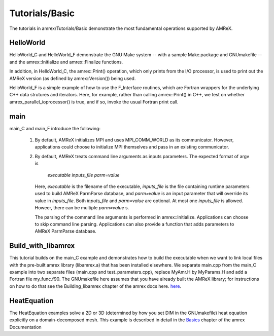 .. role:: cpp(code)
   :language: c++

.. role:: fortran(code)
   :language: fortran

Tutorials/Basic
==========================

The tutorials in amrex/Tutorials/Basic demonstrate the most fundamental 
operations supported by AMReX.

**HelloWorld**
----------------

HelloWorld_C and HelloWorld_F demonstrate the GNU Make system -- with
a sample Make.package and GNUmakefile -- and the amrex::Initialize
and amrex::Finalize functions.

In addition, in HelloWorld_C, the amrex::Print() operation, 
which only prints from the I/O processor, is used to print out 
the AMReX version (as defined by amrex::Version()) being used. 

HelloWorld_F is a simple example of how to use the F_Interface routines,
which are Fortran wrappers for the underlying C++ data strutures and 
iterators.  Here, for example, rather than calling amrex::Print() in C++, we
test on whether amrex_parallel_ioprocessor() is true, and if so, invoke
the usual Fortran print call.

**main**
----------------

main_C and main_F introduce the following:

 1. By default, AMReX initializes MPI and uses MPI_COMM_WORLD as its communicator.
    However, applications could choose to initialize MPI themselves and pass in an
    existing communicator.

 2. By default, AMReX treats command line arguments as inputs parameters.  The expected
    format of argv is

        *executable inputs_file parm=value*

    Here, `executable` is the filename of the executable, `inputs_file` is the file containing
    runtime parameters used to build AMReX ParmParse database, and `parm=value` is an input
    parameter that will override its value in `inputs_file`.  Both `inputs_file` and
    `parm=value` are optional.  At most one `inputs_file` is allowed. Howeer, there can be
    multiple `parm=value` s.

    The parsing of the command line arguments is performed in amrex::Initialize.  Applications
    can choose to skip command line parsing.  Applications can also provide a function that
    adds parameters to AMReX ParmParse database.

**Build_with_libamrex**
-----------------------

This tutorial builds on the main_C example and demonstrates how to build the executable when we 
want to link local files with the pre-built amrex library (libamrex.a) that has been installed elsewhere.
We separate main.cpp from the main_C example into two separate files (main.cpp and 
test_parameters.cpp), replace MyAmr.H by MyParams.H and add a Fortran file my_func.f90.  
The GNUmakefile here assumes that you have already built the AMReX library; for instructions on how to do 
that see the Building_libamrex chapter of the amrex docs here. `here <https://amrex-codes.github.io/amrex/docs_html/BuildingAMReX.html>`_.

**HeatEquation**
----------------

The HeatEquation examples solve a 2D or 3D (determined by how you set DIM in the GNUmakefile)
heat equation explicitly on a domain-decomposed mesh.  This example is described in detail in
the Basics_ chapter of the amrex Documentation

.. _Basics: https://amrex-codes.github.io/amrex/docs_html/Basics.html

